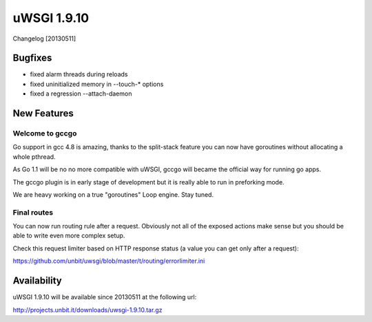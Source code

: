 uWSGI 1.9.10
============

Changelog [20130511]

Bugfixes
********

* fixed alarm threads during reloads
* fixed uninitialized memory in --touch-* options
* fixed a regression --attach-daemon

New Features
************

Welcome to gccgo
^^^^^^^^^^^^^^^^

Go support in gcc 4.8 is amazing, thanks to the split-stack feature you can now have goroutines without allocating a whole pthread.

As Go 1.1 will be no no more compatible with uWSGI, gccgo will became the official way for running go apps.

The gccgo plugin is in early stage of development but it is really able to run in preforking mode.

We are heavy working on a true "goroutines" Loop engine. Stay tuned.

Final routes
^^^^^^^^^^^^

You can now run routing rule after a request. Obviously not all of the exposed actions make sense but you should be able
to write even more complex setup.

Check this request limiter based on HTTP response status (a value you can get only after a request):

https://github.com/unbit/uwsgi/blob/master/t/routing/errorlimiter.ini

Availability
************

uWSGI 1.9.10 will be available since 20130511 at the following url:

http://projects.unbit.it/downloads/uwsgi-1.9.10.tar.gz
